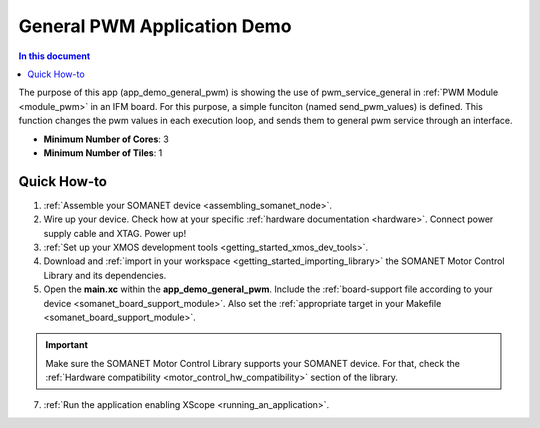 .. _general_pwm_application_demo:

================================
General PWM Application Demo
================================

.. contents:: In this document
    :backlinks: none
    :depth: 3

The purpose of this app (app_demo_general_pwm) is showing the use of pwm_service_general in :ref:`PWM Module <module_pwm>` in an IFM board. For this purpose, a simple funciton (named send_pwm_values) is defined. This function changes the pwm values in each execution loop, and sends them to general pwm service through an interface. 

* **Minimum Number of Cores**: 3
* **Minimum Number of Tiles**: 1

.. cssclass:: github

  `See Application on Public Repository <https://github.com/synapticon/sc_sncn_motorcontrol/tree/master/examples/app_demo_general_pwm/>`_

Quick How-to
============
1. :ref:`Assemble your SOMANET device <assembling_somanet_node>`.
2. Wire up your device. Check how at your specific :ref:`hardware documentation <hardware>`. Connect power supply cable and XTAG. Power up!
3. :ref:`Set up your XMOS development tools <getting_started_xmos_dev_tools>`. 
4. Download and :ref:`import in your workspace <getting_started_importing_library>` the SOMANET Motor Control Library and its dependencies.
5. Open the **main.xc** within  the **app_demo_general_pwm**. Include the :ref:`board-support file according to your device <somanet_board_support_module>`. Also set the :ref:`appropriate target in your Makefile <somanet_board_support_module>`.

.. important:: Make sure the SOMANET Motor Control Library supports your SOMANET device. For that, check the :ref:`Hardware compatibility <motor_control_hw_compatibility>` section of the library.

7. :ref:`Run the application enabling XScope <running_an_application>`.

.. seealso:: Did everything go well? If you need further support please check out our `forum <http://forum.synapticon.com/>`_.
